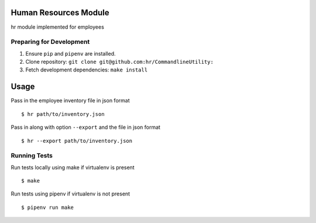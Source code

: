 Human Resources Module
======================

hr module implemented for employees

Preparing for Development
-------------------------

1. Ensure ``pip`` and ``pipenv`` are installed.
2. Clone repository: ``git clone git@github.com:hr/CommandlineUtility:``
3. Fetch development dependencies: ``make install``

Usage
=====

Pass in the employee inventory file in json format

::

    $ hr path/to/inventory.json

Pass in along with option ``--export`` and the file in json format

::

    $ hr --export path/to/inventory.json

Running Tests
-------------

Run tests locally using make if virtualenv is present

::

    $ make

Run tests using pipenv if virtualenv is not present

::

    $ pipenv run make
